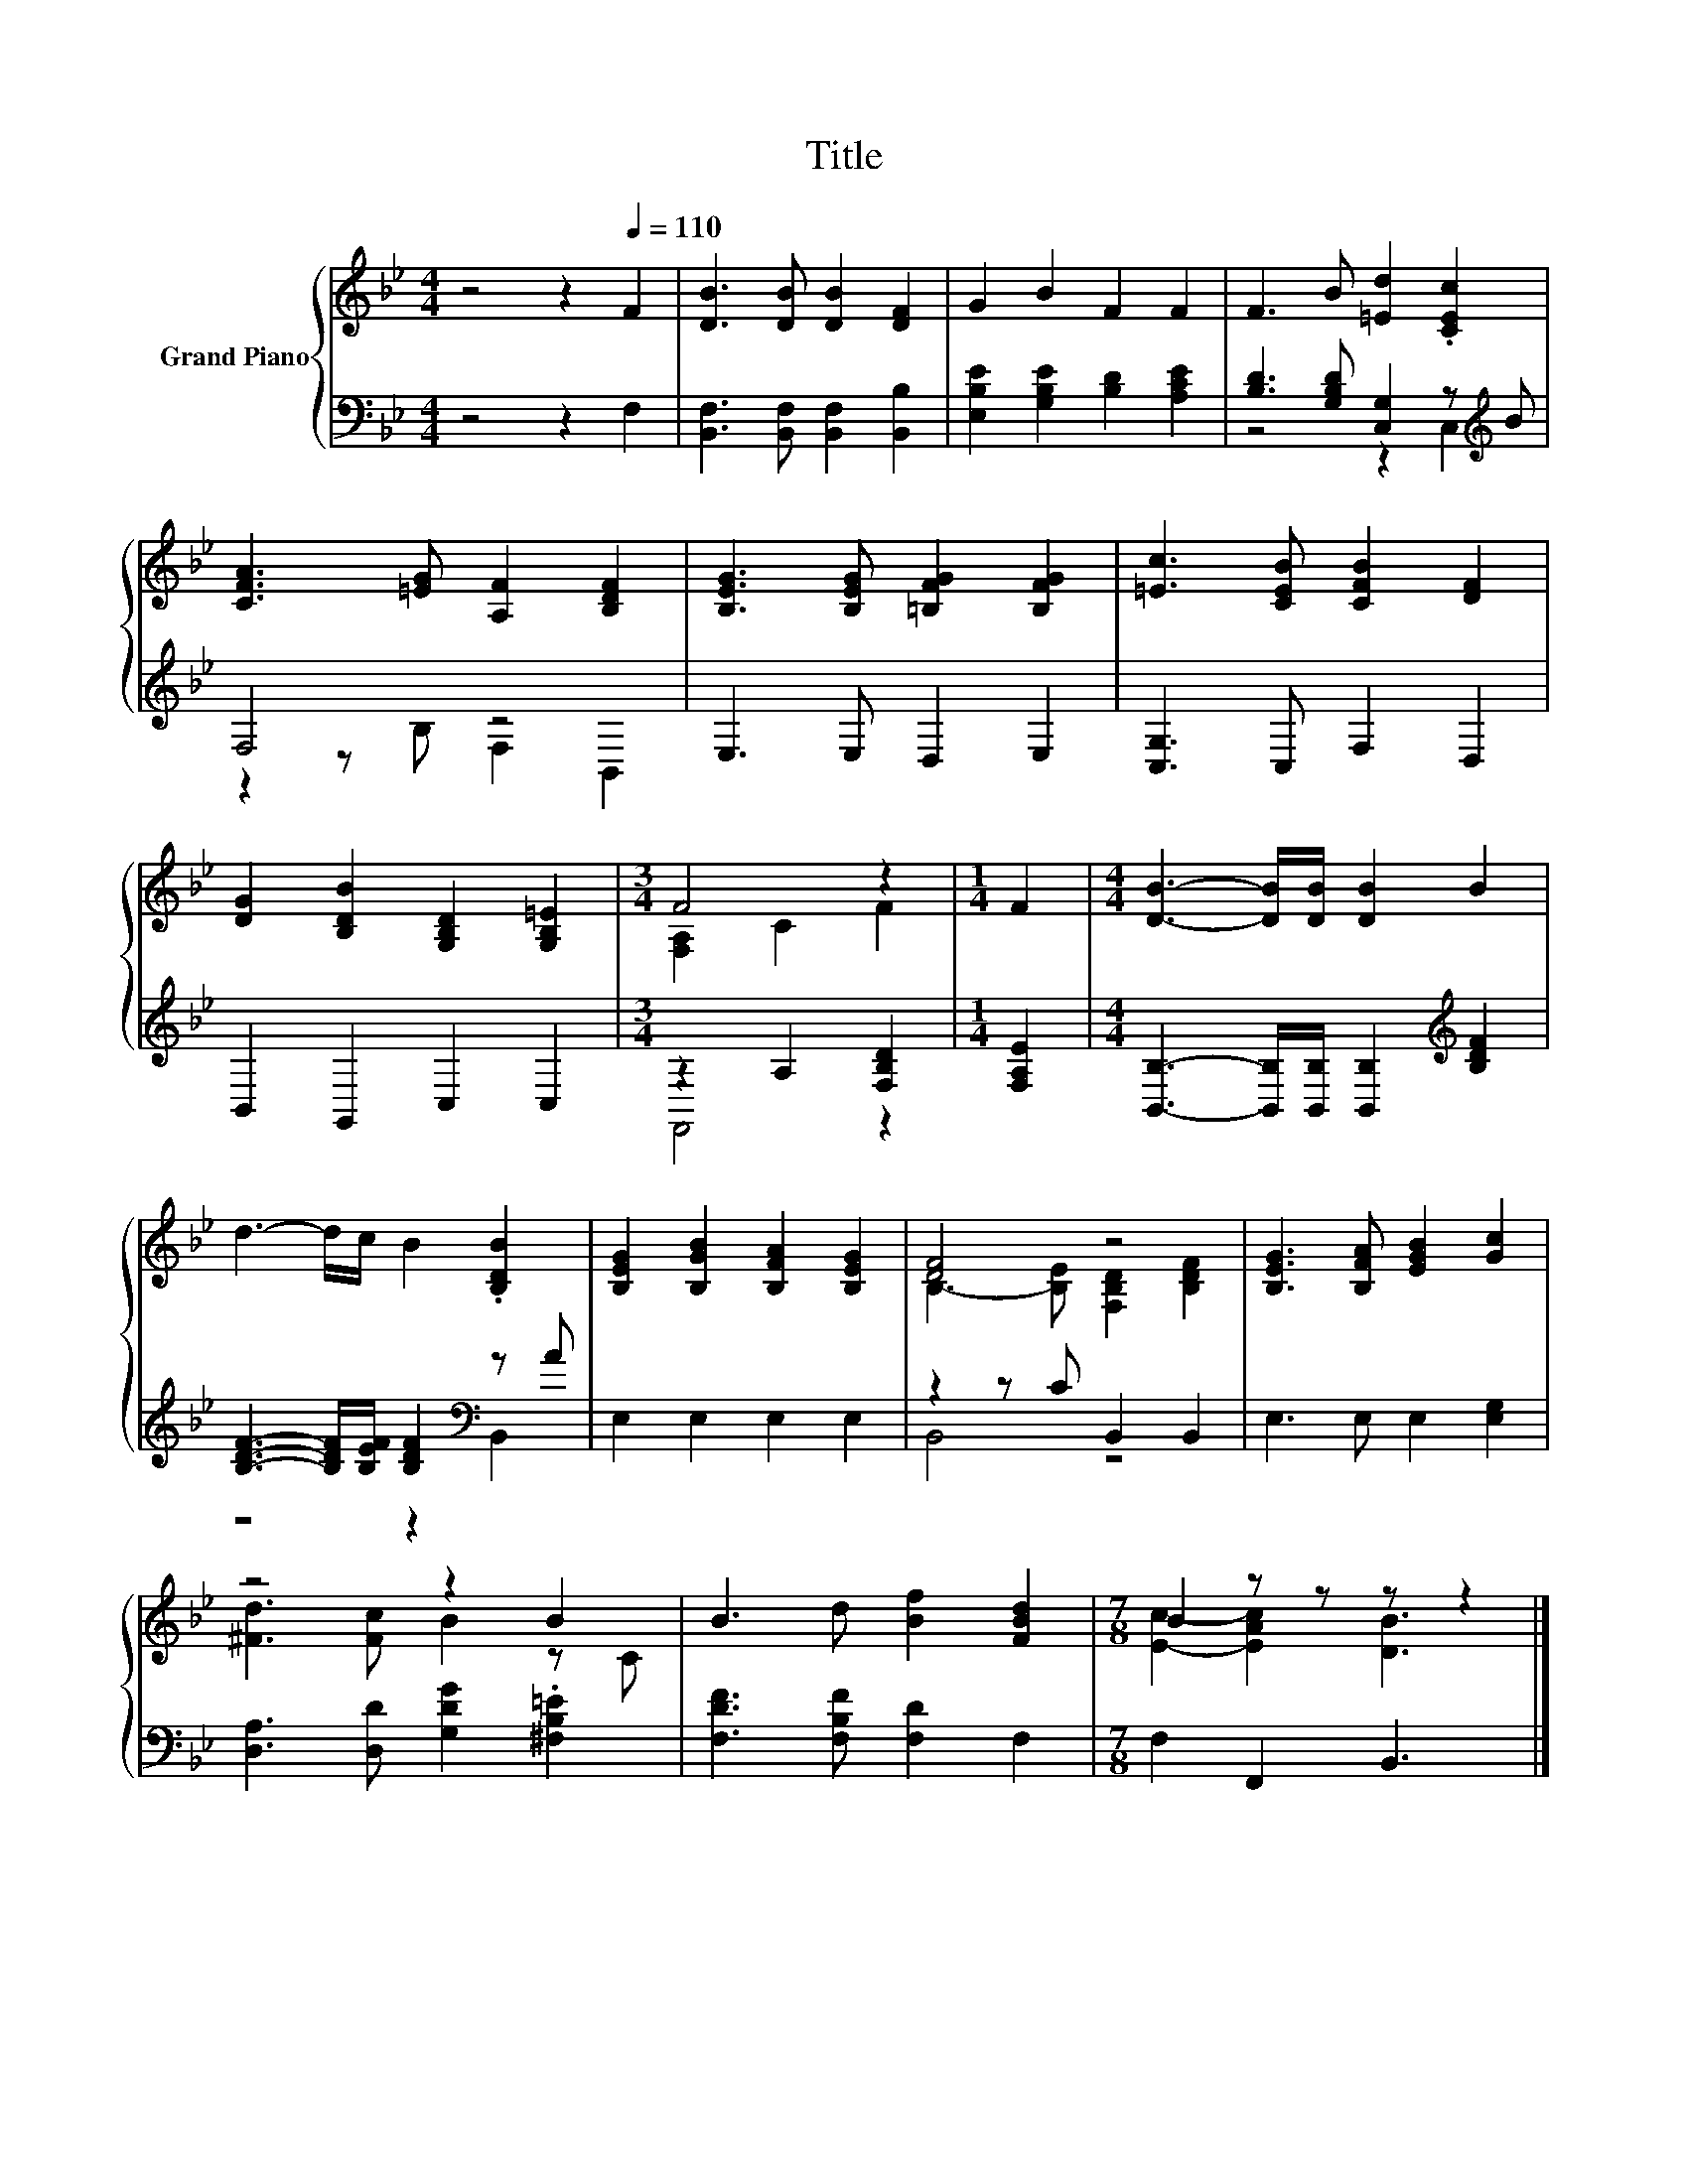 X:1
T:Title
%%score { ( 1 4 ) | ( 2 3 ) }
L:1/8
M:4/4
K:Bb
V:1 treble nm="Grand Piano"
V:4 treble 
V:2 bass 
V:3 bass 
V:1
 z4 z2[Q:1/4=110] F2 | [DB]3 [DB] [DB]2 [DF]2 | G2 B2 F2 F2 | F3 B [=Ed]2 .[CEc]2 | %4
 [CFA]3 [=EG] [A,F]2 [B,DF]2 | [B,EG]3 [B,EG] [=B,FG]2 [B,FG]2 | [=Ec]3 [CEB] [CFB]2 [DF]2 | %7
 [DG]2 [B,DB]2 [G,B,D]2 [G,B,=E]2 |[M:3/4] F4 z2 |[M:1/4] F2 |[M:4/4] [DB]3- [DB]/[DB]/ [DB]2 B2 | %11
 d3- d/c/ B2 .[B,DB]2 | [B,EG]2 [B,GB]2 [B,FA]2 [B,EG]2 | [DF]4 z4 | [B,EG]3 [B,FA] [EGB]2 [Gc]2 | %15
 z4 z2 B2 | B3 d [Bf]2 [FBd]2 |[M:7/8] B2 z z z z2 |] %18
V:2
 z4 z2 F,2 | [B,,F,]3 [B,,F,] [B,,F,]2 [B,,B,]2 | [E,B,E]2 [G,B,E]2 [B,D]2 [A,CE]2 | %3
 [B,D]3 [G,B,D] [C,G,]2 z[K:treble] B | F,4 z4 | E,3 E, D,2 E,2 | [C,G,]3 C, F,2 D,2 | %7
 B,,2 G,,2 C,2 C,2 |[M:3/4] z2 A,2 [F,B,D]2 |[M:1/4] [F,A,E]2 | %10
[M:4/4] [B,,B,]3- [B,,B,]/[B,,B,]/ [B,,B,]2[K:treble] [B,DF]2 | %11
 [B,DF]3- [B,DF]/[B,EF]/ [B,DF]2[K:bass] z A | E,2 E,2 E,2 E,2 | z2 z C B,,2 B,,2 | %14
 E,3 E, E,2 [E,G,]2 | [D,A,]3 [D,D] [G,DG]2 .[^F,B,=E]2 | [F,DF]3 [F,B,F] [F,D]2 F,2 | %17
[M:7/8] F,2 F,,2 B,,3 |] %18
V:3
 x8 | x8 | x8 | z4 z2 C,2[K:treble] | z2 z B, F,2 B,,2 | x8 | x8 | x8 |[M:3/4] F,,4 z2 | %9
[M:1/4] x2 |[M:4/4] x6[K:treble] x2 | z4 z2[K:bass] B,,2 | x8 | B,,4 z4 | x8 | x8 | x8 | %17
[M:7/8] x7 |] %18
V:4
 x8 | x8 | x8 | x8 | x8 | x8 | x8 | x8 |[M:3/4] [F,A,]2 C2 F2 |[M:1/4] x2 |[M:4/4] x8 | x8 | x8 | %13
 B,3- [B,E] [F,B,D]2 [B,DF]2 | x8 | [^Fd]3 [Fc] B2 z C | x8 |[M:7/8] [Ec]2- [EAc]2 [DB]3 |] %18

